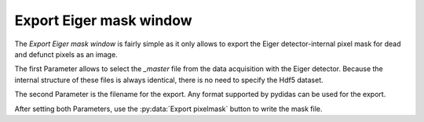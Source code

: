 .. _export_eiger_mask_window:

Export Eiger mask window
========================

.. image:: images/export_eiger_mask_window.png
    :align: center

The *Export Eiger mask window* is fairly simple as it only allows to export the
Eiger detector-internal pixel mask for dead and defunct pixels as an image.

The first Parameter allows to select the *_master* file from the data 
acquisition with the Eiger detector. Because the internal structure of these 
files is always identical, there is no need to specify the Hdf5 dataset.

The second Parameter is the filename for the export. Any format supported by
pydidas can be used for the export.

After setting both Parameters, use the :py:data:`Export pixelmask` button to
write the mask file.
